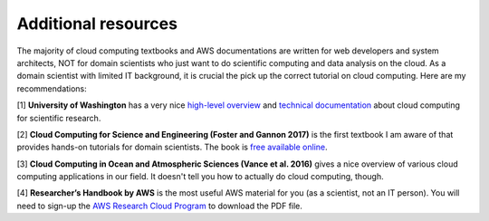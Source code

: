 Additional resources
====================

The majority of cloud computing textbooks and AWS documentations are written 
for web developers and system architects, NOT for domain scientists 
who just want to do scientific computing and data analysis on the cloud.
As a domain scientist with limited IT background,
it is crucial the pick up the correct tutorial on cloud computing.
Here are my recommendations:

[1] **University of Washington** has a very nice 
`high-level overview <https://itconnect.uw.edu/research/
cloud-computing-for-research/cloud-computing-basics/>`_
and 
`technical documentation <https://cloudmaven.github.io/documentation/>`_
about cloud computing for scientific research.

[2] **Cloud Computing for Science and Engineering (Foster and Gannon 2017)** 
is the first textbook I am aware of that provides hands-on tutorials for domain scientists. 
The book is `free available online <https://cloud4scieng.org/chapters/>`_.

[3] **Cloud Computing in Ocean and Atmospheric Sciences (Vance et al. 2016)** 
gives a nice overview of various cloud computing applications in our field.
It doesn't tell you how to actually do cloud computing, though.

[4] **Researcher’s Handbook by AWS** is the most useful AWS material for you 
(as a scientist, not an IT person). You will need to sign-up the 
`AWS Research Cloud Program <https://aws.amazon.com/
government-education/research-and-technical-computing/research-cloud-program/>`_
to download the PDF file.

